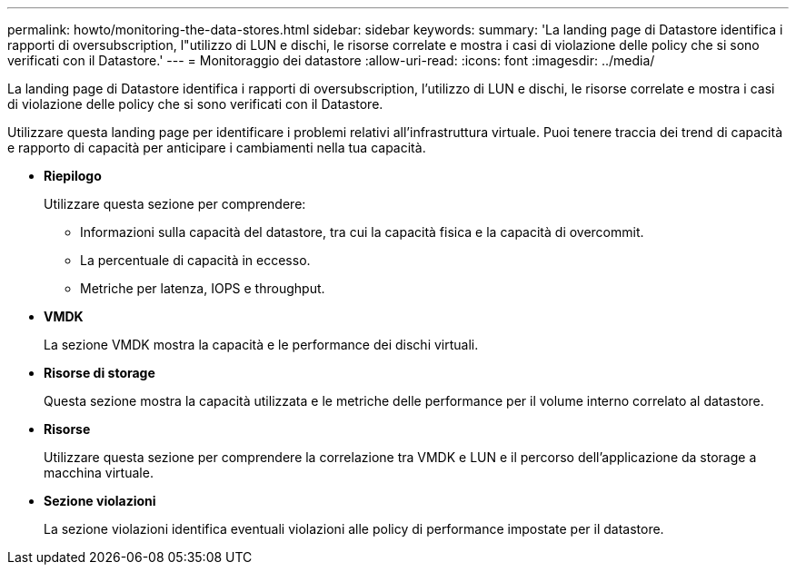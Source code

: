 ---
permalink: howto/monitoring-the-data-stores.html 
sidebar: sidebar 
keywords:  
summary: 'La landing page di Datastore identifica i rapporti di oversubscription, l"utilizzo di LUN e dischi, le risorse correlate e mostra i casi di violazione delle policy che si sono verificati con il Datastore.' 
---
= Monitoraggio dei datastore
:allow-uri-read: 
:icons: font
:imagesdir: ../media/


[role="lead"]
La landing page di Datastore identifica i rapporti di oversubscription, l'utilizzo di LUN e dischi, le risorse correlate e mostra i casi di violazione delle policy che si sono verificati con il Datastore.

Utilizzare questa landing page per identificare i problemi relativi all'infrastruttura virtuale. Puoi tenere traccia dei trend di capacità e rapporto di capacità per anticipare i cambiamenti nella tua capacità.

* *Riepilogo*
+
Utilizzare questa sezione per comprendere:

+
** Informazioni sulla capacità del datastore, tra cui la capacità fisica e la capacità di overcommit.
** La percentuale di capacità in eccesso.
** Metriche per latenza, IOPS e throughput.


* *VMDK*
+
La sezione VMDK mostra la capacità e le performance dei dischi virtuali.

* *Risorse di storage*
+
Questa sezione mostra la capacità utilizzata e le metriche delle performance per il volume interno correlato al datastore.

* *Risorse*
+
Utilizzare questa sezione per comprendere la correlazione tra VMDK e LUN e il percorso dell'applicazione da storage a macchina virtuale.

* *Sezione violazioni*
+
La sezione violazioni identifica eventuali violazioni alle policy di performance impostate per il datastore.



